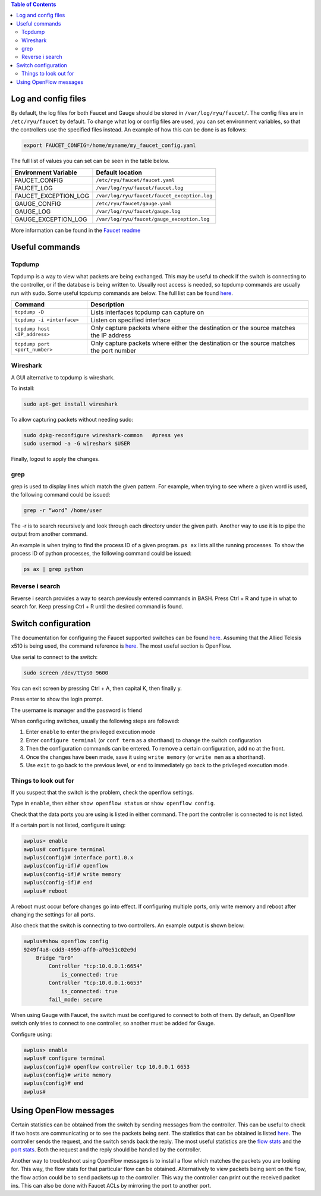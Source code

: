 .. contents:: Table of Contents
  :depth: 2

====================
Log and config files
====================
By default, the log files for both Faucet and Gauge should be stored in ``/var/log/ryu/faucet/``. The config files are in ``/etc/ryu/faucet`` by default. To change what log or config files are used, you can set environment variables, so that the controllers use the specified files instead. An example of how this can be done is as follows: 

.. code:: bash

  export FAUCET_CONFIG=/home/myname/my_faucet_config.yaml

The full list of values you can set can be seen in the table below.

+----------------------+----------------------------------------------+
| Environment Variable | Default location                             |
+======================+==============================================+
| FAUCET_CONFIG        | ``/etc/ryu/faucet/faucet.yaml``              |
+----------------------+----------------------------------------------+
| FAUCET_LOG           | ``/var/log/ryu/faucet/faucet.log``           |
+----------------------+----------------------------------------------+
| FAUCET_EXCEPTION_LOG | ``/var/log/ryu/faucet/faucet_exception.log`` |
+----------------------+----------------------------------------------+
| GAUGE_CONFIG         | ``/etc/ryu/faucet/gauge.yaml``               |
+----------------------+----------------------------------------------+
| GAUGE_LOG            | ``/var/log/ryu/faucet/gauge.log``            |
+----------------------+----------------------------------------------+
| GAUGE_EXCEPTION_LOG  | ``/var/log/ryu/faucet/gauge_exception.log``  |
+----------------------+----------------------------------------------+

More information can be found in the `Faucet readme <https://github.com/faucetsdn/faucet/blob/master/docs/README_config.rst>`_

================
Useful commands
================

Tcpdump
-------
Tcpdump is a way to view what packets are being exchanged. This may be useful to check if the switch is connecting to the controller, or if the database is being written to. Usually root access is needed, so tcpdump commands are usually run with sudo. Some useful tcpdump commands are below. The full list can be found `here <http://www.tcpdump.org/tcpdump_man.html>`_.

+--------------------------------+-----------------------------------------------------------------------------------------+
| Command                        | Description                                                                             |
+================================+=========================================================================================+
| ``tcpdump -D``                 | Lists interfaces tcpdump can capture on                                                 |
+--------------------------------+-----------------------------------------------------------------------------------------+
| ``tcpdump -i <interface>``     | Listen on specified interface                                                           |
+--------------------------------+-----------------------------------------------------------------------------------------+
| ``tcpdump host <IP_address>``  | Only capture packets where either the destination or the source matches the IP address  |
+--------------------------------+-----------------------------------------------------------------------------------------+
| ``tcpdump port <port_number>`` | Only capture packets where either the destination or the source matches the port number |
+--------------------------------+-----------------------------------------------------------------------------------------+

Wireshark
---------
A GUI alternative to tcpdump is wireshark. 

To install:

.. code:: bash

  sudo apt-get install wireshark

To allow capturing packets without needing sudo:

.. code:: bash

  sudo dpkg-reconfigure wireshark-common   #press yes
  sudo usermod -a -G wireshark $USER

Finally, logout to apply the changes.

grep
----
grep is used to display lines which match the given pattern. For example, when trying to see where a given word is used, the following command could be issued: 

.. code:: bash

  grep -r “word” /home/user

The -r is to search recursively and look through each directory under the given path. Another way to use it is to pipe the output from another command. 

An example is when trying to find the process ID of a given program. ``ps ax`` lists all the running processes. To show the process ID of python processes, the following command could be issued:

.. code:: bash

  ps ax | grep python 

Reverse i search
-----------------
Reverse i search provides a way to search previously entered commands in BASH. Press Ctrl + R and type in what to search for. Keep pressing Ctrl + R until the desired command is found.

=====================
Switch configuration
=====================

The documentation for configuring the Faucet supported switches can be found `here <https://github.com/faucetsdn/faucet/tree/master/docs/vendors>`_.
Assuming that the Allied Telesis x510 is being used, the command reference is `here <http://www.alliedtelesis.com/sites/default/files/x510_command_ref_5.4.6-0.x_reva.pdf>`_. The most useful section is OpenFlow.

Use serial to connect to the switch:

.. code:: bash

  sudo screen /dev/ttyS0 9600

You can exit screen by pressing Ctrl + A, then capital K, then finally y. 

Press enter to show the login prompt. 

The username is manager and the password is friend

When configuring switches, usually the following steps are followed:

#. Enter ``enable`` to enter the privileged execution mode
#. Enter ``configure terminal`` (or ``conf term`` as a shorthand) to change the switch configuration
#. Then the configuration commands can be entered. To remove a certain configuration, add ``no`` at the front. 
#. Once the changes have been made, save it using ``write memory`` (or ``write mem`` as a shorthand).
#. Use ``exit`` to go back to the previous level, or ``end`` to immediately go back to the privileged execution mode.

Things to look out for
----------------------
If you suspect that the switch is the problem, check the openflow settings.

Type in ``enable``, then either ``show openflow status`` or ``show openflow config``.

Check that the data ports you are using is listed in either command. The port the controller is connected to is not listed. 

If a certain port is not listed, configure it using: 

.. code:: bash

  awplus> enable
  awplus# configure terminal
  awplus(config)# interface port1.0.x
  awplus(config-if)# openflow
  awplus(config-if)# write memory
  awplus(config-if)# end
  awplus# reboot

A reboot must occur before changes go into effect. If configuring multiple ports, only write memory and reboot after changing the settings for all ports. 

Also check that the switch is connecting to two controllers. An example output is shown below: 

.. code:: bash

  awplus#show openflow config
  9249f4a8-cdd3-4959-aff0-a70e51c02e9d
      Bridge "br0"
          Controller "tcp:10.0.0.1:6654"
              is_connected: true
          Controller "tcp:10.0.0.1:6653"
              is_connected: true
          fail_mode: secure

When using Gauge with Faucet, the switch must be configured to connect to both of them. By default, an OpenFlow switch only tries to connect to one controller, so another must be added for Gauge. 

Configure using:

.. code:: bash

  awplus> enable
  awplus# configure terminal
  awplus(config)# openflow controller tcp 10.0.0.1 6653
  awplus(config)# write memory
  awplus(config)# end
  awplus# 

========================
Using OpenFlow messages
========================
Certain statistics can be obtained from the switch by sending messages from the controller. This can be useful to check if two hosts are communicating or to see the packets being sent. The statistics that can be obtained is listed `here <http://ryu.readthedocs.io/en/latest/ofproto_v1_3_ref.html#multipart-messages>`_. The controller sends the request, and the switch sends back the reply. The most useful statistics are the `flow stats <http://ryu.readthedocs.io/en/latest/ofproto_v1_3_ref.html#ryu.ofproto.ofproto_v1_3_parser.OFPFlowStatsRequest>`_ and the `port stats <http://ryu.readthedocs.io/en/latest/ofproto_v1_3_ref.html#ryu.ofproto.ofproto_v1_3_parser.OFPPortStatsRequest>`_. Both the request and the reply should be handled by the controller. 

Another way to troubleshoot using OpenFlow messages is to install a flow which matches the packets you are looking for. This way, the flow stats for that particular flow can be obtained. Alternatively to view packets being sent on the flow, the flow action could be to send packets up to the controller. This way the controller can print out the received packet ins. This can also be done with Faucet ACLs by mirroring the port to another port. 

